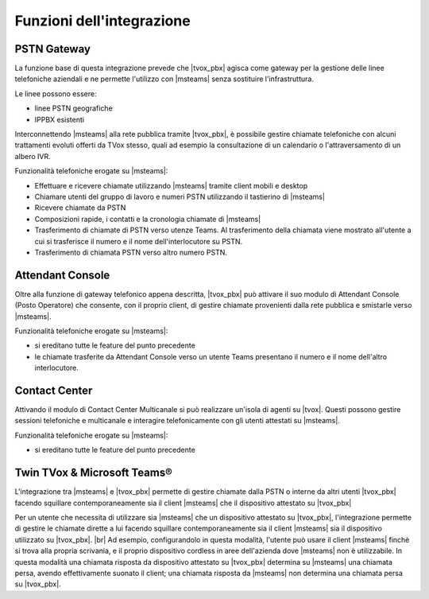 Funzioni dell'integrazione
===========================

PSTN Gateway
------------

.. image:: ../../../images/microsoft/teams/teams_arch_01.png

La funzione base di questa integrazione prevede che |tvox_pbx| agisca come gateway per la gestione delle linee telefoniche aziendali e ne permette l'utilizzo con |msteams| senza sostituire l'infrastruttura.

Le linee possono essere:

- linee PSTN geografiche
- IPPBX esistenti 

Interconnettendo |msteams| alla rete pubblica tramite |tvox_pbx|, è possibile gestire chiamate telefoniche con alcuni trattamenti evoluti offerti da TVox stesso, quali ad esempio la consultazione di un calendario o l'attraversamento di un albero IVR.

Funzionalità telefoniche erogate su |msteams|:

- Effettuare e ricevere chiamate utilizzando |msteams| tramite client mobili e desktop
- Chiamare utenti del gruppo di lavoro e numeri PSTN utilizzando il tastierino di |msteams|
- Ricevere chiamate da PSTN
- Composizioni rapide, i contatti e la cronologia chiamate di |msteams|
- Trasferimento di chiamate di PSTN verso utenze Teams. Al trasferimento della chiamata viene mostrato all'utente a cui si trasferisce il numero e il nome dell'interlocutore su PSTN.
- Trasferimento di chiamata PSTN verso altro numero PSTN. 


Attendant Console
-----------------

.. image:: ../../../images/microsoft/teams/teams_arch_02.png

Oltre alla funzione di gateway telefonico appena descritta, |tvox_pbx| può attivare il suo modulo di Attendant Console (Posto Operatore) che consente, con il proprio client, di gestire chiamate provenienti dalla rete pubblica e smistarle verso |msteams|.

Funzionalità telefoniche erogate su |msteams|:

- si ereditano tutte le feature del punto precedente
- le chiamate trasferite da Attendant Console verso un utente Teams presentano il numero e il nome dell'altro interlocutore.
  

Contact Center 
--------------

.. image:: ../../../images/microsoft/teams/teams_arch_03.png

Attivando il modulo di Contact Center Multicanale si può realizzare un'isola di agenti su |tvox|.
Questi possono gestire sessioni telefoniche e multicanale e interagire telefonicamente con gli utenti attestati su |msteams|.

Funzionalità telefoniche erogate su |msteams|:

- si ereditano tutte le feature del punto precedente

Twin TVox & Microsoft Teams®
-----------------------------

.. image:: ../../../images/microsoft/teams/teams_arch_04.png

L'integrazione tra |msteams| e |tvox_pbx| permette di gestire chiamate dalla PSTN o interne da altri utenti |tvox_pbx| facendo squillare contemporaneamente sia il client |msteams| che il  dispositivo attestato su |tvox_pbx|

Per un utente che necessita di utilizzare sia |msteams| che un dispositivo attestato su |tvox_pbx|, l'integrazione permette di 
gestire le chiamate dirette a lui facendo squillare contemporaneamente sia il client |msteams| sia il  dispositivo utilizzato su |tvox_pbx|. |br| 
Ad esempio, configurandolo in questa modalità, l'utente può usare il client |msteams| finchè si trova alla propria scrivania, e il proprio dispositivo cordless in aree dell'azienda dove |msteams| non è utilizzabile.
In questa modalità una chiamata risposta da dispositivo attestato su |tvox_pbx| determina su |msteams| una chiamata persa, avendo effettivamente suonato il client; una chiamata risposta da |msteams| non determina una chiamata persa su |tvox_pbx|.



.. |msteams| raw:: html 

    <a href="https://teams.microsoft.com/"target="_blank"> Microsoft Teams®</a>


